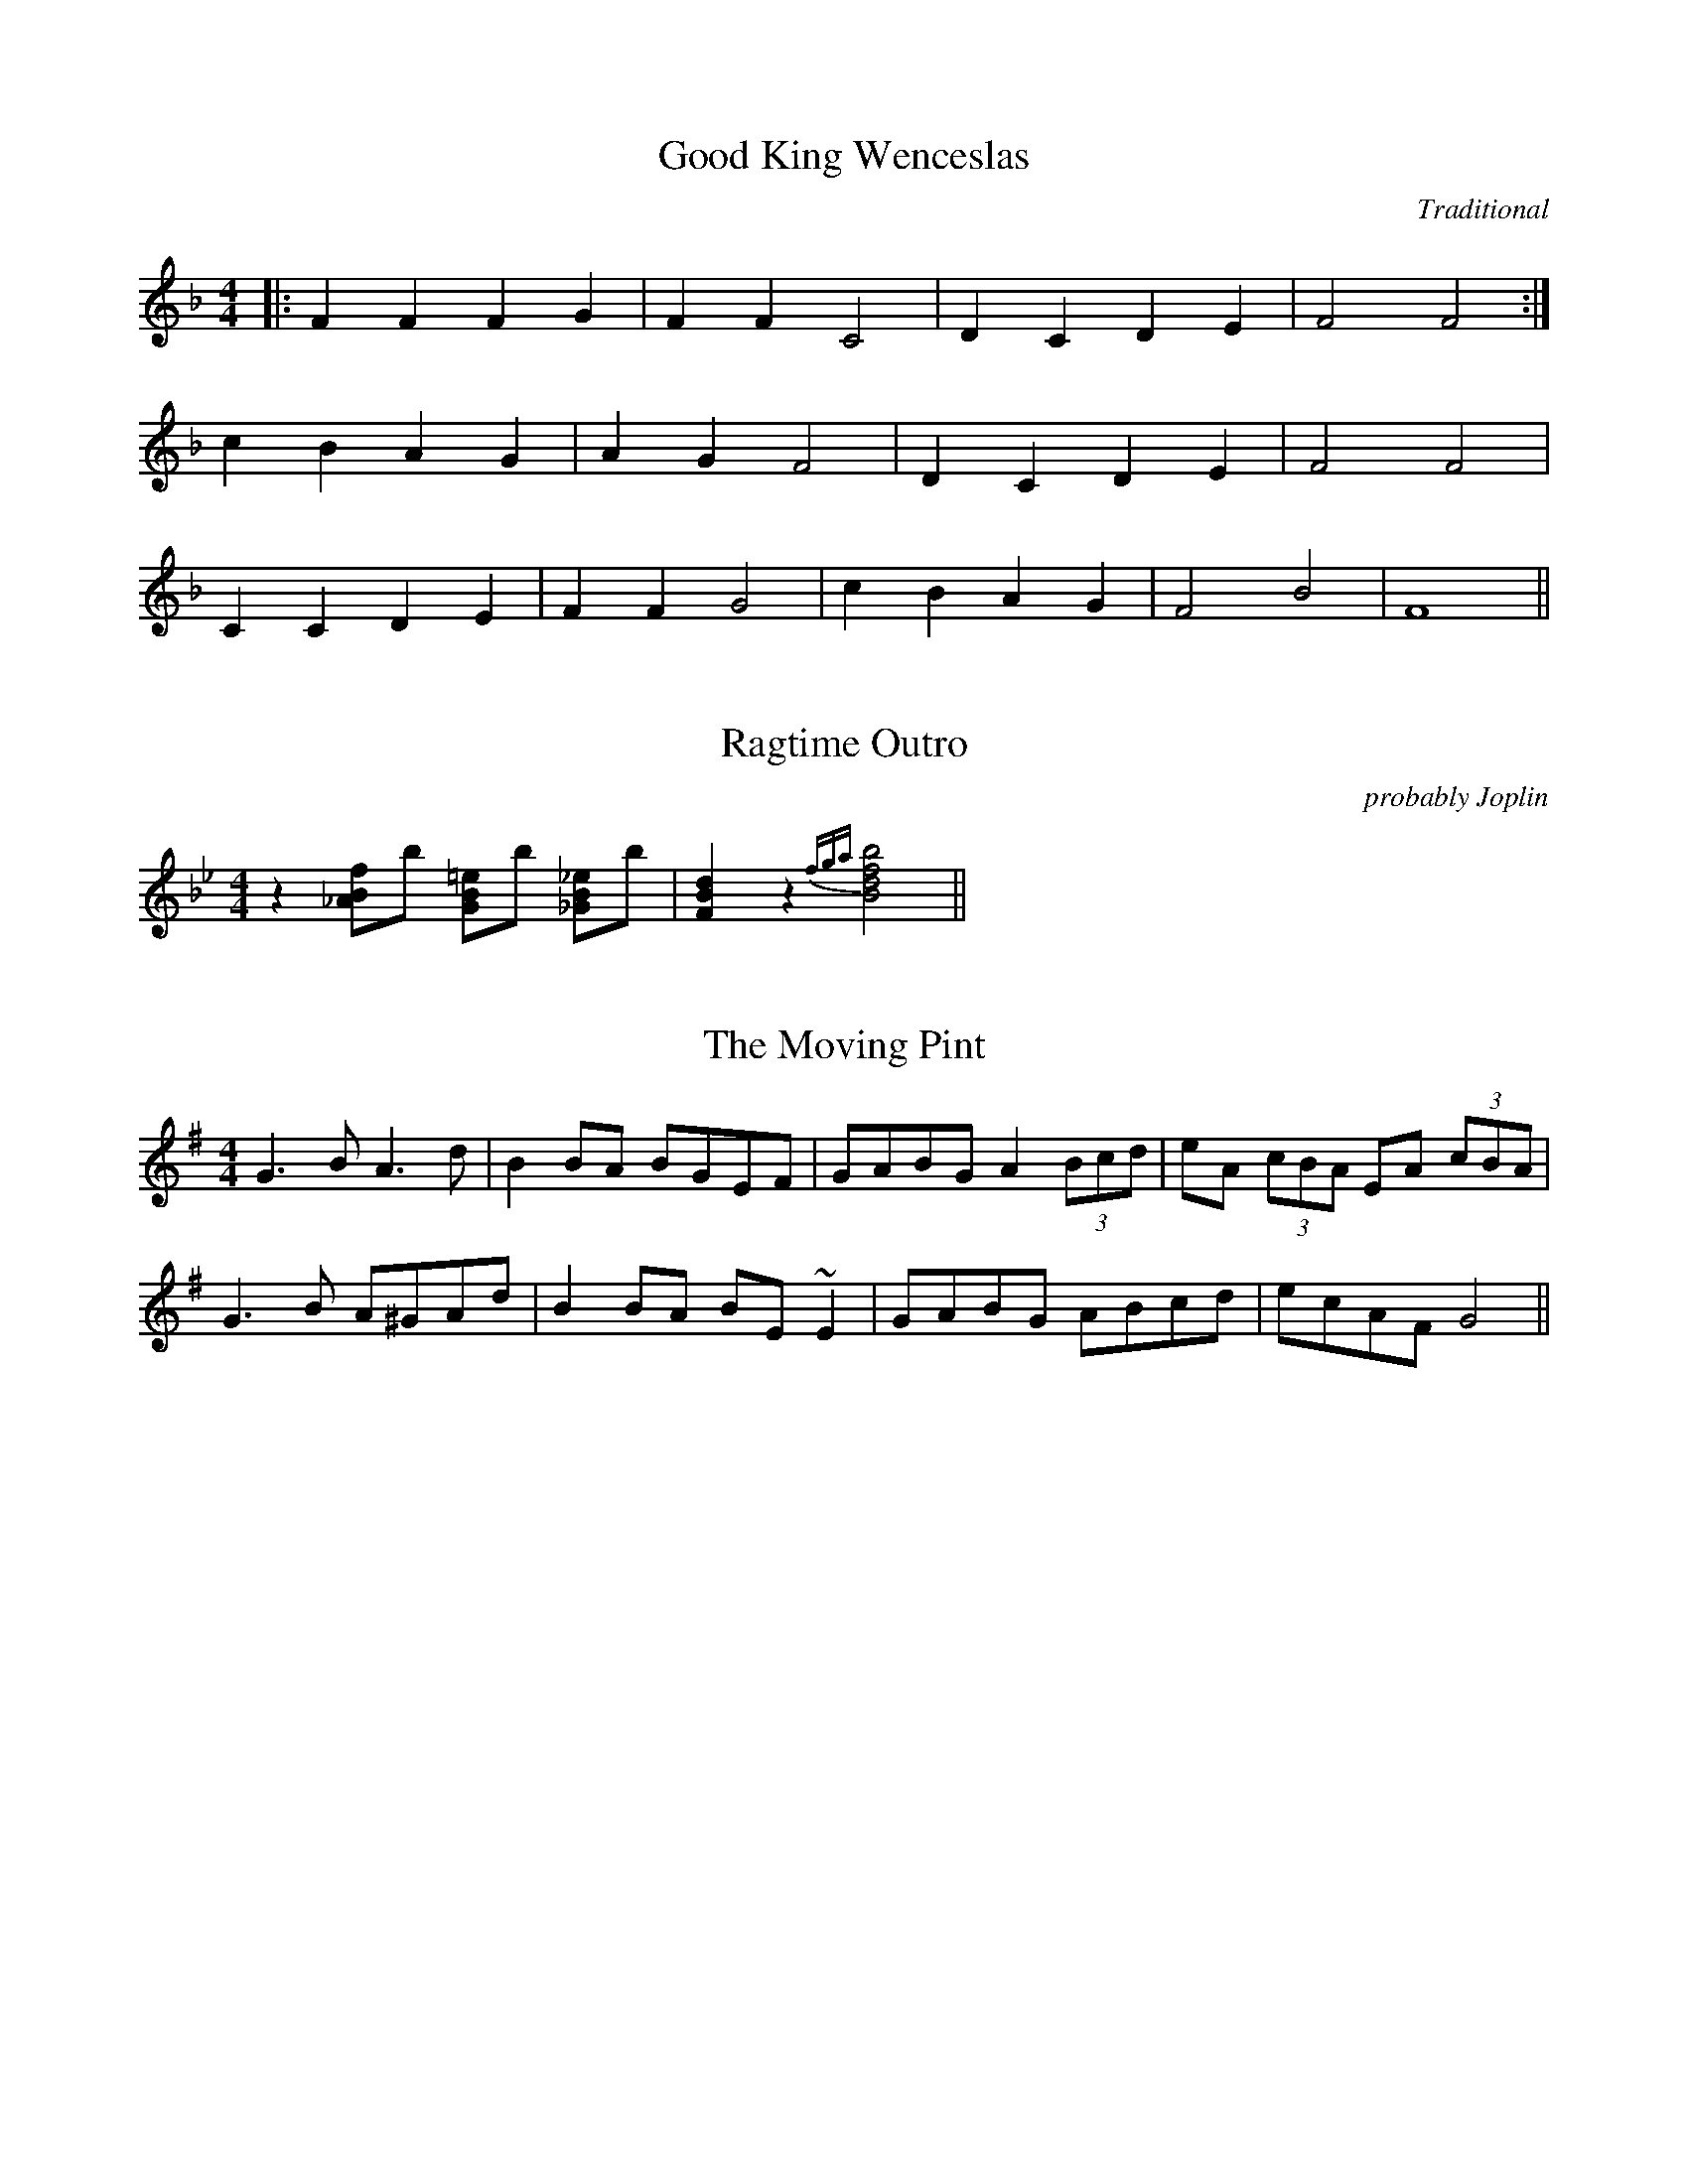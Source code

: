 %%abc-include ../format/test.abc

X: 1
T: Good King Wenceslas
M: 4/4
L: 1/4
C: Traditional
K: F
|: FFFG | FF C2 | DCDE | F2 F2 :|
   cBAG | AG F2 | DCDE | F2 F2 |
   CCDE | FF G2 | cBAG | F2 B2 | F4 ||

X: 2
T: Ragtime Outro
M: 4/4
L: 1/8
C: probably Joplin
K: Bb
z2 [_ABf]b [GB=e]b [_GB_e]b | [FBd]2 z2 {fga}[Bdfb]4 ||

X: 3
T: The Moving Pint
R: reel
M: 4/4
L: 1/8
K: G
G3B A3d | B2BA BGEF | GABG A2 (3Bcd | eA (3cBA EA (3cBA |
G3B A^GAd | B2BA BE~E2 | GABG ABcd | ecAF G4 ||
